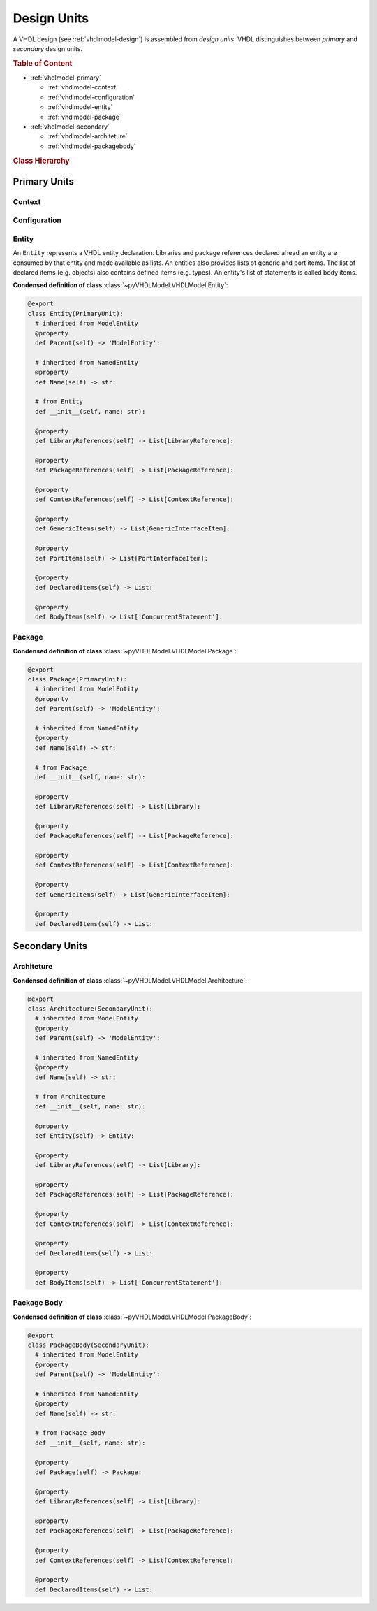 .. _vhdlmodel-desuni:

Design Units
############

A VHDL design (see :ref:`vhdlmodel-design`) is assembled from *design units*. VHDL distinguishes
between *primary* and *secondary* design units.

.. rubric:: Table of Content

* :ref:`vhdlmodel-primary`

  * :ref:`vhdlmodel-context`
  * :ref:`vhdlmodel-configuration`
  * :ref:`vhdlmodel-entity`
  * :ref:`vhdlmodel-package`

* :ref:`vhdlmodel-secondary`

  * :ref:`vhdlmodel-architeture`
  * :ref:`vhdlmodel-packagebody`


.. rubric:: Class Hierarchy

.. inheritance-diagram:: pyVHDLModel.VHDLModel.Architecture pyVHDLModel.VHDLModel.Context pyVHDLModel.VHDLModel.Configuration pyVHDLModel.VHDLModel.Entity pyVHDLModel.VHDLModel.Package pyVHDLModel.VHDLModel.PackageBody
   :parts: 1

.. _vhdlmodel-primary:

Primary Units
=============

.. _vhdlmodel-context:

Context
-------

.. todo::

   Write documentation.



.. _vhdlmodel-configuration:

Configuration
-------------

.. todo::

   Write documentation.



.. _vhdlmodel-entity:

Entity
------

An ``Entity`` represents a VHDL entity declaration. Libraries and package
references declared ahead an entity are consumed by that entity and made
available as lists. An entities also provides lists of generic and port items.
The list of declared items (e.g. objects) also contains defined items (e.g.
types). An entity's list of statements is called body items.

**Condensed definition of class** :class:`~pyVHDLModel.VHDLModel.Entity`:

.. code-block:: Python

   @export
   class Entity(PrimaryUnit):
     # inherited from ModelEntity
     @property
     def Parent(self) -> 'ModelEntity':

     # inherited from NamedEntity
     @property
     def Name(self) -> str:

     # from Entity
     def __init__(self, name: str):

     @property
     def LibraryReferences(self) -> List[LibraryReference]:

     @property
     def PackageReferences(self) -> List[PackageReference]:

     @property
     def ContextReferences(self) -> List[ContextReference]:

     @property
     def GenericItems(self) -> List[GenericInterfaceItem]:

     @property
     def PortItems(self) -> List[PortInterfaceItem]:

     @property
     def DeclaredItems(self) -> List:

     @property
     def BodyItems(self) -> List['ConcurrentStatement']:



.. _vhdlmodel-package:

Package
-------

.. todo::

   Write documentation.

**Condensed definition of class** :class:`~pyVHDLModel.VHDLModel.Package`:

.. code-block:: Python

   @export
   class Package(PrimaryUnit):
     # inherited from ModelEntity
     @property
     def Parent(self) -> 'ModelEntity':

     # inherited from NamedEntity
     @property
     def Name(self) -> str:

     # from Package
     def __init__(self, name: str):

     @property
     def LibraryReferences(self) -> List[Library]:

     @property
     def PackageReferences(self) -> List[PackageReference]:

     @property
     def ContextReferences(self) -> List[ContextReference]:

     @property
     def GenericItems(self) -> List[GenericInterfaceItem]:

     @property
     def DeclaredItems(self) -> List:



.. _vhdlmodel-secondary:

Secondary Units
===============

.. _vhdlmodel-architeture:

Architeture
-----------

.. todo::

   Write documentation.

**Condensed definition of class** :class:`~pyVHDLModel.VHDLModel.Architecture`:

.. code-block:: Python

   @export
   class Architecture(SecondaryUnit):
     # inherited from ModelEntity
     @property
     def Parent(self) -> 'ModelEntity':

     # inherited from NamedEntity
     @property
     def Name(self) -> str:

     # from Architecture
     def __init__(self, name: str):

     @property
     def Entity(self) -> Entity:

     @property
     def LibraryReferences(self) -> List[Library]:

     @property
     def PackageReferences(self) -> List[PackageReference]:

     @property
     def ContextReferences(self) -> List[ContextReference]:

     @property
     def DeclaredItems(self) -> List:

     @property
     def BodyItems(self) -> List['ConcurrentStatement']:



.. _vhdlmodel-packagebody:

Package Body
------------

.. todo::

   Write documentation.

**Condensed definition of class** :class:`~pyVHDLModel.VHDLModel.PackageBody`:

.. code-block:: Python

   @export
   class PackageBody(SecondaryUnit):
     # inherited from ModelEntity
     @property
     def Parent(self) -> 'ModelEntity':

     # inherited from NamedEntity
     @property
     def Name(self) -> str:

     # from Package Body
     def __init__(self, name: str):

     @property
     def Package(self) -> Package:

     @property
     def LibraryReferences(self) -> List[Library]:

     @property
     def PackageReferences(self) -> List[PackageReference]:

     @property
     def ContextReferences(self) -> List[ContextReference]:

     @property
     def DeclaredItems(self) -> List:
